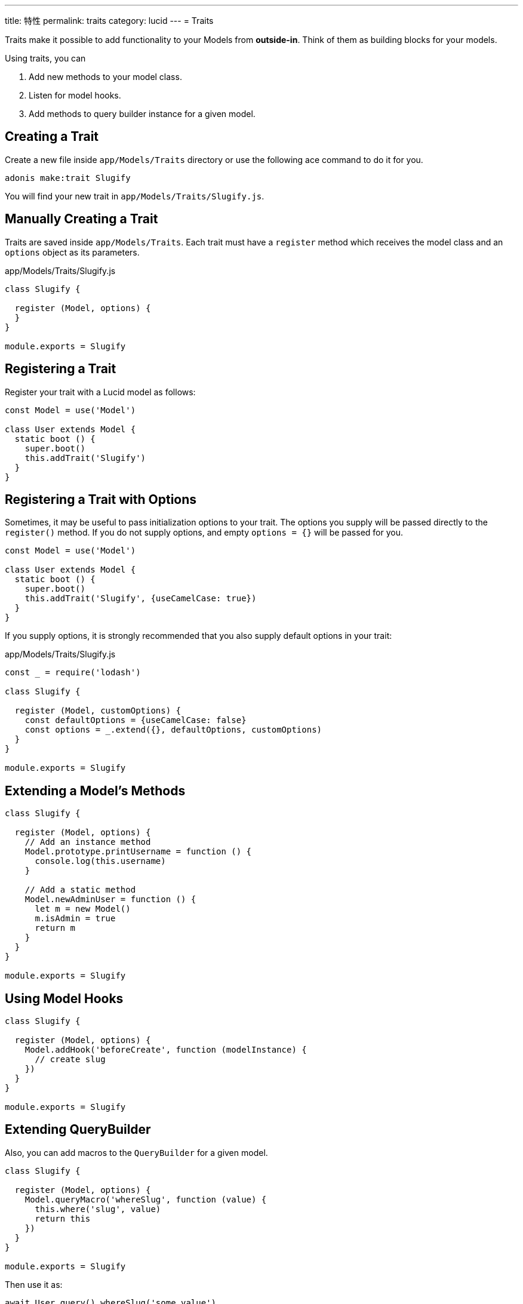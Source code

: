 ---
title: 特性
permalink: traits
category: lucid
---
= Traits

toc::[]

Traits make it possible to add functionality to your Models from *outside-in*. Think of them as building blocks for your models.

Using traits, you can

[ol-shrinked]
1. Add new methods to your model class.
2. Listen for model hooks.
3. Add methods to query builder instance for a given model.

== Creating a Trait
Create a new file inside `app/Models/Traits` directory or use the following ace command to do it for you.

[source, bash]
----
adonis make:trait Slugify
----

You will find your new trait in `app/Models/Traits/Slugify.js`.

== Manually Creating a Trait
Traits are saved inside `app/Models/Traits`. Each trait must have a `register` method which receives the model class and an `options` object as its parameters.

.app/Models/Traits/Slugify.js
[source, js]
----
class Slugify {

  register (Model, options) {
  }
}

module.exports = Slugify
----

== Registering a Trait
Register your trait with a Lucid model as follows:

[source, js]
----
const Model = use('Model')

class User extends Model {
  static boot () {
    super.boot()
    this.addTrait('Slugify')
  }
}
----

== Registering a Trait with Options
Sometimes, it may be useful to pass initialization options to your trait. The options you supply will be passed
directly to the `register()` method. If you do not supply options, and empty `options = {}` will be passed
for you.

[source, js]
----
const Model = use('Model')

class User extends Model {
  static boot () {
    super.boot()
    this.addTrait('Slugify', {useCamelCase: true})
  }
}
----

If you supply options, it is strongly recommended that you also supply default options in your trait:

.app/Models/Traits/Slugify.js
[source, js]
----
const _ = require('lodash')

class Slugify {

  register (Model, customOptions) {
    const defaultOptions = {useCamelCase: false}
    const options = _.extend({}, defaultOptions, customOptions)
  }
}

module.exports = Slugify
----

== Extending a Model's Methods

[source, js]
----
class Slugify {

  register (Model, options) {
    // Add an instance method
    Model.prototype.printUsername = function () {
      console.log(this.username)
    }

    // Add a static method
    Model.newAdminUser = function () {
      let m = new Model()
      m.isAdmin = true
      return m
    }
  }
}

module.exports = Slugify
----

== Using Model Hooks

[source, js]
----
class Slugify {

  register (Model, options) {
    Model.addHook('beforeCreate', function (modelInstance) {
      // create slug
    })
  }
}

module.exports = Slugify
----

== Extending QueryBuilder
Also, you can add macros to the `QueryBuilder` for a given model.

[source, js]
----
class Slugify {

  register (Model, options) {
    Model.queryMacro('whereSlug', function (value) {
      this.where('slug', value)
      return this
    })
  }
}

module.exports = Slugify
----

Then use it as:

[source, js]
----
await User.query().whereSlug('some value')
----
